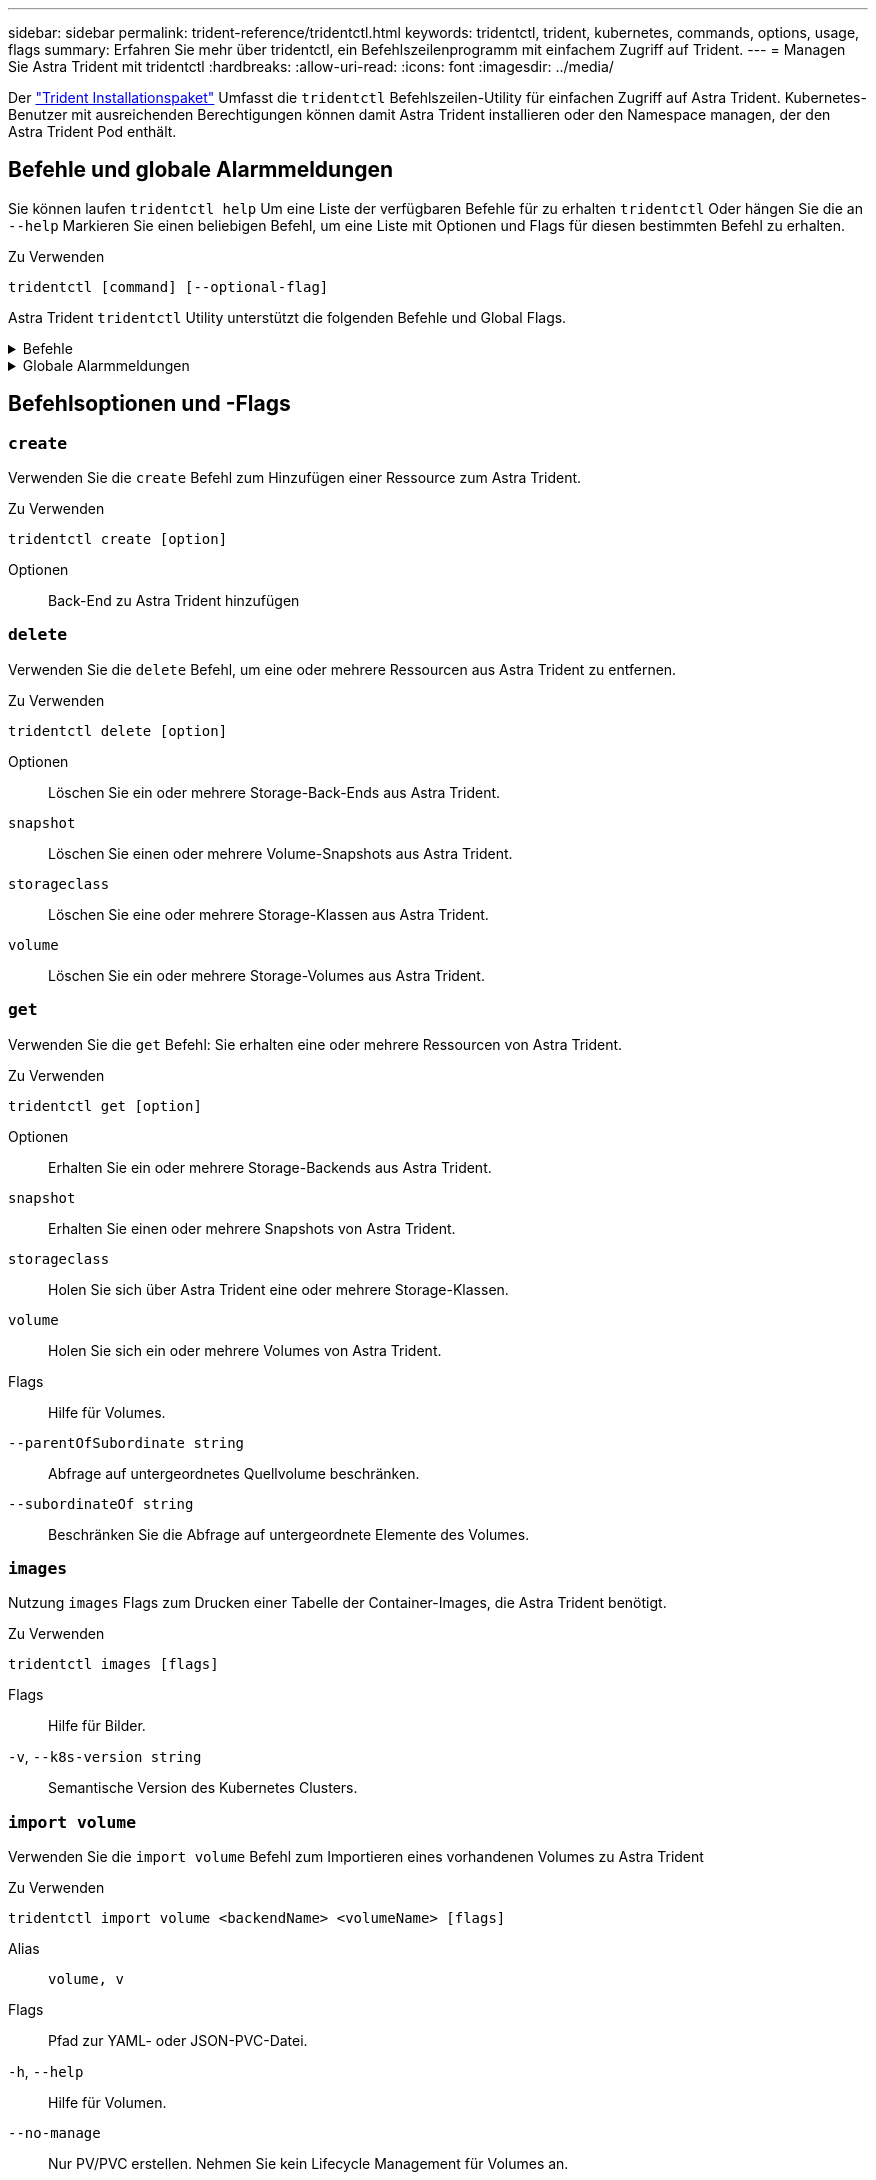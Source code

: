---
sidebar: sidebar 
permalink: trident-reference/tridentctl.html 
keywords: tridentctl, trident, kubernetes, commands, options, usage, flags 
summary: Erfahren Sie mehr über tridentctl, ein Befehlszeilenprogramm mit einfachem Zugriff auf Trident. 
---
= Managen Sie Astra Trident mit tridentctl
:hardbreaks:
:allow-uri-read: 
:icons: font
:imagesdir: ../media/


[role="lead"]
Der https://github.com/NetApp/trident/releases["Trident Installationspaket"^] Umfasst die `tridentctl` Befehlszeilen-Utility für einfachen Zugriff auf Astra Trident. Kubernetes-Benutzer mit ausreichenden Berechtigungen können damit Astra Trident installieren oder den Namespace managen, der den Astra Trident Pod enthält.



== Befehle und globale Alarmmeldungen

Sie können laufen `tridentctl help` Um eine Liste der verfügbaren Befehle für zu erhalten `tridentctl` Oder hängen Sie die an `--help` Markieren Sie einen beliebigen Befehl, um eine Liste mit Optionen und Flags für diesen bestimmten Befehl zu erhalten.

Zu Verwenden::


[listing]
----
tridentctl [command] [--optional-flag]
----
Astra Trident `tridentctl` Utility unterstützt die folgenden Befehle und Global Flags.

.Befehle
[%collapsible]
====
`create`:: Ressource zu Astra Trident hinzufügen.
`delete`:: Entfernen Sie eine oder mehrere Ressourcen aus Astra Trident.
`get`:: Holen Sie sich eine oder mehrere Ressourcen von Astra Trident.
`help`:: Hilfe zu jedem Befehl.
`images`:: Drucken Sie eine Tabelle der Container-Images, die Astra Trident benötigt.
`import`:: Importieren Sie eine vorhandene Ressource in Astra Trident.
`install`:: Installation Von Astra Trident:
`logs`:: Protokolle aus Astra Trident drucken.
`send`:: Senden Sie eine Ressource von Astra Trident.
`uninstall`:: Deinstallieren Sie Astra Trident.
`update`:: Ändern Sie eine Ressource in Astra Trident.
`update backend state`:: Vorübergehende Unterbrechung der Back-End-Vorgänge.
`upgrade`:: Aktualisieren Sie eine Ressource in Astra Trident.
`version`:: Drucken Sie die Version von Astra Trident.


====
.Globale Alarmmeldungen
[%collapsible]
====
`-d`, `--debug`:: Debug-Ausgabe.
`-h`, `--help`:: Hilfe für `tridentctl`.
`-n`, `--namespace string`:: Namespace für die Astra Trident-Implementierung.
`-o`, `--output string`:: Ausgabeformat. Einer von json yaml-Namen natürlich Ärmellos (Standard).
`-s`, `--server string`:: Adresse/Port der Astra Trident REST-Schnittstelle
+
--

WARNING: Die Trident REST-Schnittstelle kann nur für die Wiedergabe unter 127.0.0.1 (für IPv4) oder [: 1] (für IPv6) konfiguriert werden.

--


====


== Befehlsoptionen und -Flags



=== `create`

Verwenden Sie die `create` Befehl zum Hinzufügen einer Ressource zum Astra Trident.

Zu Verwenden::


[listing]
----
tridentctl create [option]
----
Optionen:: Back-End zu Astra Trident hinzufügen




=== `delete`

Verwenden Sie die `delete` Befehl, um eine oder mehrere Ressourcen aus Astra Trident zu entfernen.

Zu Verwenden::


[listing]
----
tridentctl delete [option]
----
Optionen:: Löschen Sie ein oder mehrere Storage-Back-Ends aus Astra Trident.
`snapshot`:: Löschen Sie einen oder mehrere Volume-Snapshots aus Astra Trident.
`storageclass`:: Löschen Sie eine oder mehrere Storage-Klassen aus Astra Trident.
`volume`:: Löschen Sie ein oder mehrere Storage-Volumes aus Astra Trident.




=== `get`

Verwenden Sie die `get` Befehl: Sie erhalten eine oder mehrere Ressourcen von Astra Trident.

Zu Verwenden::


[listing]
----
tridentctl get [option]
----
Optionen:: Erhalten Sie ein oder mehrere Storage-Backends aus Astra Trident.
`snapshot`:: Erhalten Sie einen oder mehrere Snapshots von Astra Trident.
`storageclass`:: Holen Sie sich über Astra Trident eine oder mehrere Storage-Klassen.
`volume`:: Holen Sie sich ein oder mehrere Volumes von Astra Trident.
Flags:: Hilfe für Volumes.
`--parentOfSubordinate string`:: Abfrage auf untergeordnetes Quellvolume beschränken.
`--subordinateOf string`:: Beschränken Sie die Abfrage auf untergeordnete Elemente des Volumes.




=== `images`

Nutzung `images` Flags zum Drucken einer Tabelle der Container-Images, die Astra Trident benötigt.

Zu Verwenden::


[listing]
----
tridentctl images [flags]
----
Flags:: Hilfe für Bilder.
`-v`, `--k8s-version string`:: Semantische Version des Kubernetes Clusters.




=== `import volume`

Verwenden Sie die `import volume` Befehl zum Importieren eines vorhandenen Volumes zu Astra Trident

Zu Verwenden::


[listing]
----
tridentctl import volume <backendName> <volumeName> [flags]
----
Alias:: `volume, v`
Flags:: Pfad zur YAML- oder JSON-PVC-Datei.
`-h`, `--help`:: Hilfe für Volumen.
`--no-manage`:: Nur PV/PVC erstellen. Nehmen Sie kein Lifecycle Management für Volumes an.




=== `install`

Verwenden Sie die `install` Flags für die Installation von Astra Trident.

Zu Verwenden::


[listing]
----
tridentctl install [flags]
----
Flags:: Das Container-Image für AutoSupport Telemetrie (Standardeinstellung „netapp/Trident AutoSupport:<current-version>“).
`--autosupport-proxy string`:: Die Adresse/den Port eines Proxys zum Senden von AutoSupport Telemetrie.
`--enable-node-prep`:: Es wird versucht, erforderliche Pakete auf den Nodes zu installieren.
`--generate-custom-yaml`:: Generieren Sie YAML-Dateien, ohne etwas zu installieren.
`-h`, `--help`:: Hilfe zur Installation.
`--http-request-timeout`:: Überschreiben Sie das HTTP-Anforderungs-Timeout für die REST-API des Trident-Controllers (Standard: 1 m30 s).
`--image-registry string`:: Die Adresse/den Port einer internen Image-Registrierung.
`--k8s-timeout duration`:: Das Zeitlimit für alle Kubernetes-Vorgänge (standardmäßig 3 m0s).
`--kubelet-dir string`:: Der Host-Speicherort des internen Status von kubelet (Standardeinstellung „/var/lib/kubelet“).
`--log-format string`:: Das Astra Trident Protokollierungsformat (Text, json) (standardmäßig „Text“).
`--pv string`:: Der Name des Legacy-PV, der von Astra Trident verwendet wird, stellt sicher, dass es nicht existiert (Standard „Trident“).
`--pvc string`:: Der Name der Legacy-PVC, die von Astra Trident verwendet wird, stellt sicher, dass diese nicht existiert (Standard „Trident“).
`--silence-autosupport`:: Senden Sie AutoSupport Bundles nicht automatisch an NetApp (Standardeinstellung ist „true“).
`--silent`:: Deaktivieren Sie die meisten Ausgaben während der Installation.
`--trident-image string`:: Das zu installierende Astra Trident Image.
`--use-custom-yaml`:: Verwenden Sie alle vorhandenen YAML-Dateien, die im Setup-Verzeichnis vorhanden sind.
`--use-ipv6`:: Verwenden Sie IPv6 zur Kommunikation von Astra Trident.




=== `logs`

Nutzung `logs` Flags zum Drucken der Protokolle von Astra Trident.

Zu Verwenden::


[listing]
----
tridentctl logs [flags]
----
Flags:: Erstellen Sie ein Supportarchiv mit allen Protokollen, sofern nicht anders angegeben.
`-h`, `--help`:: Hilfe für Protokolle.
`-l`, `--log string`:: Astra Trident Protokoll wird angezeigt. Einer der Dreizack-Automatik-Operator ganz (Standard „Auto“).
`--node string`:: Der Kubernetes Node-Name, aus dem Node-Pod-Protokolle erfasst werden sollen.
`-p`, `--previous`:: Rufen Sie die Protokolle für die vorherige Container-Instanz ab, falls sie vorhanden ist.
`--sidecars`:: Holen Sie sich die Protokolle für die Seitenwagen-Container.




=== `send`

Verwenden Sie die `send` Befehl zum Senden einer Ressource vom Astra Trident.

Zu Verwenden::


[listing]
----
tridentctl send [option]
----
Optionen:: Senden Sie ein AutoSupport-Archiv an NetApp.




=== `uninstall`

Nutzung `uninstall` Flags zum Deinstallieren von Astra Trident.

Zu Verwenden::


[listing]
----
tridentctl uninstall [flags]
----
Flags:: Hilfe zur Deinstallation.
`--silent`:: Deaktivieren Sie die meisten Ausgaben während der Deinstallation.




=== `update`

Verwenden Sie die `update` Befehl zum Ändern einer Ressource in Astra Trident.

Zu Verwenden::


[listing]
----
tridentctl update [option]
----
Optionen:: Aktualisieren Sie ein Back-End in Astra Trident.




=== `update backend state`

Verwenden Sie die `update backend state` Befehl zum Anhalten oder Fortsetzen von Back-End-Vorgängen.

Zu Verwenden::


[listing]
----
tridentctl update backend state <backend-name> [flag]
----
Flags:: Auf einstellen `suspended` Um Back-End-Vorgänge anzuhalten. Auf einstellen `normal` Um die Back-End-Vorgänge wieder aufzunehmen. Wenn eingestellt auf `suspended`:
+
--
* `AddVolume`, `CloneVolume`, `Import Volume`, `ResizeVolume` Wurden angehalten.
* `PublishVolume`, `UnPublishVolume`, `CreateSnapshot`, `GetSnapshot`, `RestoreSnapshot`, `DeleteSnapshot`, `RemoveVolume`, `GetVolumeExternal`, `ReconcileNodeAccess` Verfügbar bleiben.


--
`-h`, `--help`:: Hilfe zum Back-End-Status.




=== `version`

Nutzung `version` Flags zum Drucken der Version von `tridentctl` Und den Running Trident Service.

Zu Verwenden::


[listing]
----
tridentctl version [flags]
----
Flags:: Nur Client-Version (kein Server erforderlich).
`-h, --help`:: Hilfe zur Version.

